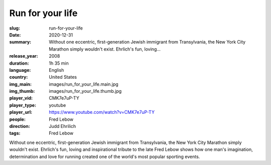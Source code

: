 Run for your life
#################

:slug: run-for-your-life
:date: 2020-12-31
:summary: Without one eccentric, first-generation Jewish immigrant from Transylvania, the New York City Marathon simply wouldn't exist. Ehrlich's fun, loving...
:release_year: 2008
:duration: 1h 35 min
:language: English
:country: United States
:img_main: images/run_for_your_life.main.jpg
:img_thumb: images/run_for_your_life.thumb.jpg
:player_vid: CMK7e7uP-TY
:player_type: youtube
:player_url: https://www.youtube.com/watch?v=CMK7e7uP-TY
:people: Fred Lebow
:direction: Judd Ehrilich
:tags: Fred Lebow

Without one eccentric, first-generation Jewish immigrant from Transylvania, the New York City Marathon simply wouldn't exist. Ehrlich's fun, loving and inspirational tribute to the late Fred Lebow shows how one man's imagination, determination and love for running created one of the world's most popular sporting events.
